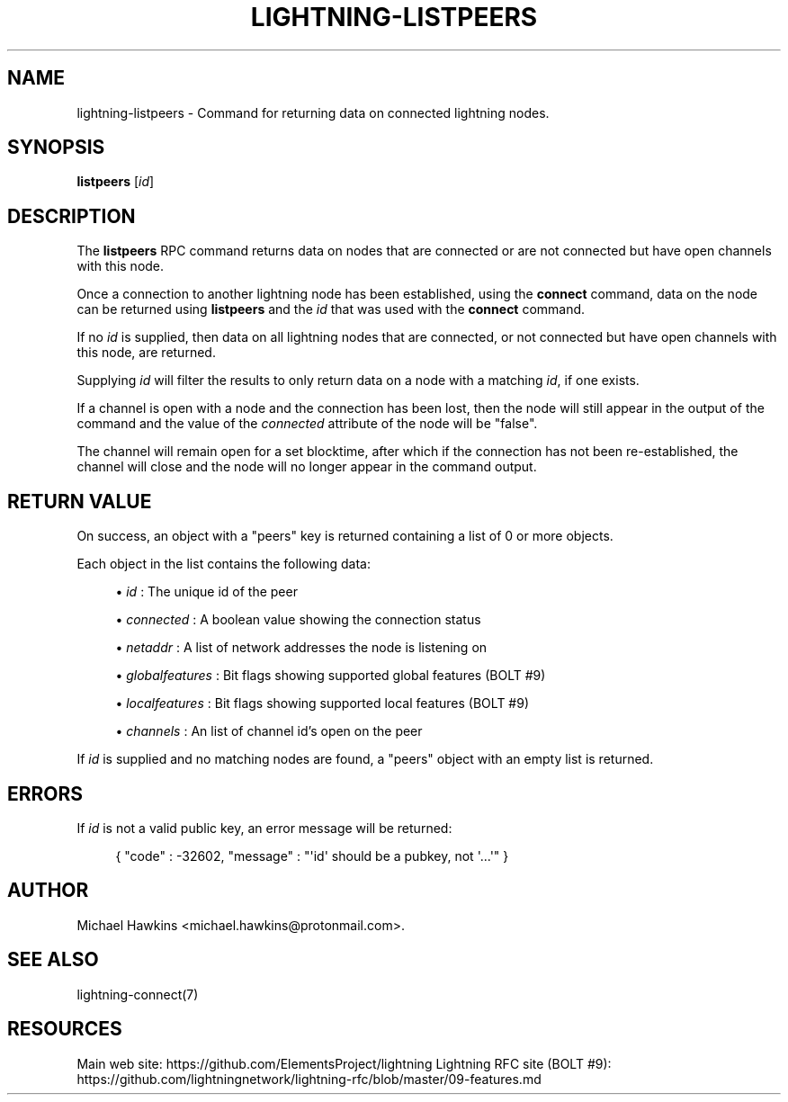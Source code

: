 '\" t
.\"     Title: lightning-listpeers
.\"    Author: [see the "AUTHOR" section]
.\" Generator: DocBook XSL Stylesheets v1.79.1 <http://docbook.sf.net/>
.\"      Date: 12/07/2018
.\"    Manual: \ \&
.\"    Source: \ \&
.\"  Language: English
.\"
.TH "LIGHTNING\-LISTPEERS" "7" "12/07/2018" "\ \&" "\ \&"
.\" -----------------------------------------------------------------
.\" * Define some portability stuff
.\" -----------------------------------------------------------------
.\" ~~~~~~~~~~~~~~~~~~~~~~~~~~~~~~~~~~~~~~~~~~~~~~~~~~~~~~~~~~~~~~~~~
.\" http://bugs.debian.org/507673
.\" http://lists.gnu.org/archive/html/groff/2009-02/msg00013.html
.\" ~~~~~~~~~~~~~~~~~~~~~~~~~~~~~~~~~~~~~~~~~~~~~~~~~~~~~~~~~~~~~~~~~
.ie \n(.g .ds Aq \(aq
.el       .ds Aq '
.\" -----------------------------------------------------------------
.\" * set default formatting
.\" -----------------------------------------------------------------
.\" disable hyphenation
.nh
.\" disable justification (adjust text to left margin only)
.ad l
.\" -----------------------------------------------------------------
.\" * MAIN CONTENT STARTS HERE *
.\" -----------------------------------------------------------------
.SH "NAME"
lightning-listpeers \- Command for returning data on connected lightning nodes\&.
.SH "SYNOPSIS"
.sp
\fBlistpeers\fR [\fIid\fR]
.SH "DESCRIPTION"
.sp
The \fBlistpeers\fR RPC command returns data on nodes that are connected or are not connected but have open channels with this node\&.
.sp
Once a connection to another lightning node has been established, using the \fBconnect\fR command, data on the node can be returned using \fBlistpeers\fR and the \fIid\fR that was used with the \fBconnect\fR command\&.
.sp
If no \fIid\fR is supplied, then data on all lightning nodes that are connected, or not connected but have open channels with this node, are returned\&.
.sp
Supplying \fIid\fR will filter the results to only return data on a node with a matching \fIid\fR, if one exists\&.
.sp
If a channel is open with a node and the connection has been lost, then the node will still appear in the output of the command and the value of the \fIconnected\fR attribute of the node will be "false"\&.
.sp
The channel will remain open for a set blocktime, after which if the connection has not been re\-established, the channel will close and the node will no longer appear in the command output\&.
.SH "RETURN VALUE"
.sp
On success, an object with a "peers" key is returned containing a list of 0 or more objects\&.
.sp
Each object in the list contains the following data:
.sp
.RS 4
.ie n \{\
\h'-04'\(bu\h'+03'\c
.\}
.el \{\
.sp -1
.IP \(bu 2.3
.\}
\fIid\fR
: The unique id of the peer
.RE
.sp
.RS 4
.ie n \{\
\h'-04'\(bu\h'+03'\c
.\}
.el \{\
.sp -1
.IP \(bu 2.3
.\}
\fIconnected\fR
: A boolean value showing the connection status
.RE
.sp
.RS 4
.ie n \{\
\h'-04'\(bu\h'+03'\c
.\}
.el \{\
.sp -1
.IP \(bu 2.3
.\}
\fInetaddr\fR
: A list of network addresses the node is listening on
.RE
.sp
.RS 4
.ie n \{\
\h'-04'\(bu\h'+03'\c
.\}
.el \{\
.sp -1
.IP \(bu 2.3
.\}
\fIglobalfeatures\fR
: Bit flags showing supported global features (BOLT #9)
.RE
.sp
.RS 4
.ie n \{\
\h'-04'\(bu\h'+03'\c
.\}
.el \{\
.sp -1
.IP \(bu 2.3
.\}
\fIlocalfeatures\fR
: Bit flags showing supported local features (BOLT #9)
.RE
.sp
.RS 4
.ie n \{\
\h'-04'\(bu\h'+03'\c
.\}
.el \{\
.sp -1
.IP \(bu 2.3
.\}
\fIchannels\fR
: An list of channel id\(cqs open on the peer
.RE
.sp
If \fIid\fR is supplied and no matching nodes are found, a "peers" object with an empty list is returned\&.
.SH "ERRORS"
.sp
If \fIid\fR is not a valid public key, an error message will be returned:
.sp
.if n \{\
.RS 4
.\}
.nf
{ "code" : \-32602, "message" : "\*(Aqid\*(Aq should be a pubkey, not \*(Aq\&.\&.\&.\*(Aq" }
.fi
.if n \{\
.RE
.\}
.SH "AUTHOR"
.sp
Michael Hawkins <michael\&.hawkins@protonmail\&.com>\&.
.SH "SEE ALSO"
.sp
lightning\-connect(7)
.SH "RESOURCES"
.sp
Main web site: https://github\&.com/ElementsProject/lightning Lightning RFC site (BOLT #9): https://github\&.com/lightningnetwork/lightning\-rfc/blob/master/09\-features\&.md
